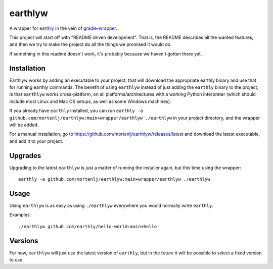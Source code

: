 earthlyw
========

A wrapper for earthly_ in the vein of gradle-wrapper_.

.. _earthly: https://earthly.dev
.. _gradle-wrapper: https://docs.gradle.org/current/userguide/gradle_wrapper.html

This project will start off with "README driven development".
That is, the README describes all the wanted features, and then we try to make the project do all the things we promised it would do.

If something in this readme doesn't work, it's probably because we haven't gotten there yet.

Installation
------------

Earthlyw works by adding an executable to your project, that will download the appropriate earthly binary and use that for running earthly commands.
The benefit of using ``earthlyw`` instead of just adding the ``earthly`` binary to the project, is that ``earthlyw`` works cross-platform, on all platforms/architectures with a working Python interpreter (which should include most Linux and Mac OS setups, as well as some Windows machines).

If you already have ``earthly`` installed, you can run ``earthly -a github.com/mortenlj/earthlyw:main+wrapper/earthlyw ./earthlyw`` in your project directory, and the wrapper will be added.

For a manual installation, go to https://github.com/mortenlj/earthlyw/releases/latest and download the latest executable, and add it to your project.

Upgrades
--------

Upgrading to the latest ``earthlyw`` is just a matter of running the installer again, but this time using the wrapper::

    earthly -a github.com/mortenlj/earthlyw:main+wrapper/earthlyw ./earthlyw


Usage
-----

Using ``earthlyw`` is as easy as using ``./earthlyw`` everywhere you would normally write ``earthly``.

Examples::

    ./earthlyw github.com/earthly/hello-world:main+hello


Versions
--------

For now, ``earthlyw`` will just use the latest version of ``earthly``, but in the future it will be possible to select a fixed version to use.

